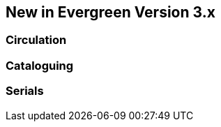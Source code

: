 New in Evergreen Version 3.x
----------------------------

Circulation
~~~~~~~~~~~




Cataloguing
~~~~~~~~~~~

Serials
~~~~~~~
